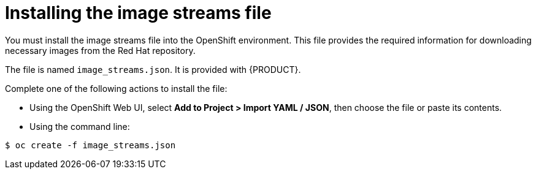 [id='installing-images-file-proc']
= Installing the image streams file

You must install the image streams file into the OpenShift environment. This file provides the required information for downloading necessary images from the Red Hat repository.

The file is named `image_streams.json`. It is provided with {PRODUCT}.

Complete one of the following actions to install the file:

* Using the OpenShift Web UI, select *Add to Project > Import YAML / JSON*, then choose the file or paste its contents.

* Using the command line:
[subs="verbatim,macros"]
----
$ oc create -f image_streams.json
----
